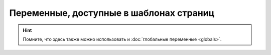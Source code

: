 Переменные, доступные в шаблонах страниц
========================================

.. hint::
   Помните, что здесь также можно использовать и :doc:`глобальные переменные <globals>`.

